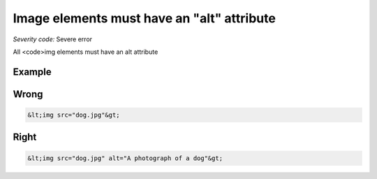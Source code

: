 ===============================
Image elements must have an "alt" attribute
===============================

*Severity code:* Severe error

.. php:class:: imgHasAlt


All <code>img elements must have an alt attribute



Example
-------
Wrong
-----

.. code-block:: html

    &lt;img src="dog.jpg"&gt;



Right
-----

.. code-block:: html

    &lt;img src="dog.jpg" alt="A photograph of a dog"&gt;




